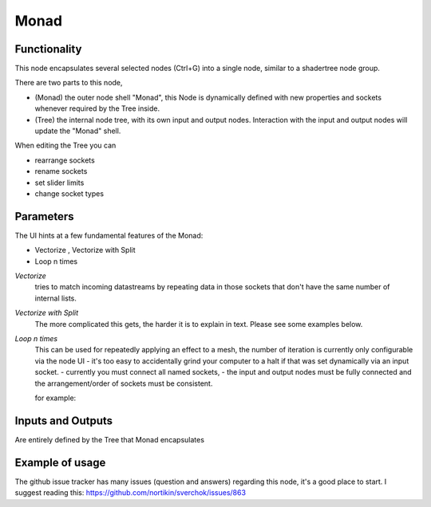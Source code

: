 Monad
=====

Functionality
-------------

.. 
      Warning: This feature is a work in progress in 2.8+. Expect stuff to be broken and breakages during usage.
      -- zeffii

This node encapsulates several selected nodes (Ctrl+G) into a single node, similar to a shadertree node group. 

There are two parts to this node, 
 
- (Monad) the outer node shell "Monad", this Node is dynamically defined with new properties and sockets whenever required by the Tree inside.
- (Tree) the internal node tree, with its own input and output nodes. Interaction with the input and output nodes will update the "Monad" shell.

When editing the Tree you can 

- rearrange sockets
- rename sockets
- set slider limits
- change socket types

Parameters
----------

The UI hints at a few fundamental features of the Monad:

- Vectorize , Vectorize with Split
- Loop n times

*Vectorize*
    tries to match incoming datastreams by repeating data in those sockets that don't have the same number of internal lists.

*Vectorize with Split*
    The more complicated this gets, the harder it is to explain in text. Please see some examples below.

*Loop n times*
    This can be used for repeatedly applying an effect to a mesh, the number of iteration is currently only configurable via the node UI - it's too easy to accidentally grind your computer to a halt if that was set dynamically via an input socket.
    - currently you must connect all named sockets, 
    - the input and output nodes must be fully connected and the arrangement/order of sockets must be consistent. 

    for example:

.. role:: bash(code)
                                                  yes                             no     
    _____________                            _____________                 _____________ 
   |_input_node _|                          |_output node_|               |_output node_|
   |      verts  o =------       ---------= o verts       |     --------= o edges       |
   |      edges  o =--------       -------= o edges       |       ------= o faces       |
   |      faces  o =----------       -----= o faces       |         ----= o verts       |
   |             -                          -             |               -             |
   |_____________|                          |_____________|               |_____________|


Inputs and Outputs
------------------

Are entirely defined by the Tree that Monad encapsulates


Example of usage
----------------

The github issue tracker has many issues (question and answers) regarding this node, it's a good place to start. 
I suggest reading this: https://github.com/nortikin/sverchok/issues/863


